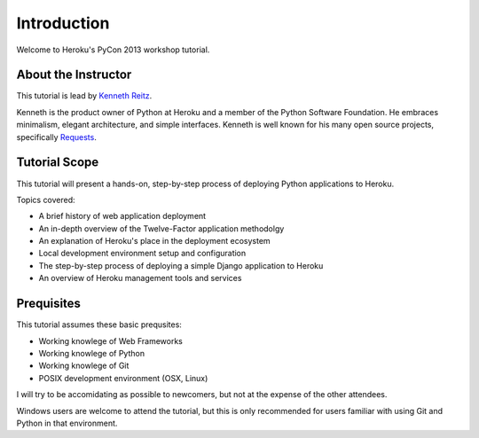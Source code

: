Introduction
============

Welcome to Heroku's PyCon 2013 workshop tutorial.


About the Instructor
--------------------

This tutorial is lead by `Kenneth Reitz <http://kennethreitz.org/>`_.

Kenneth is the product owner of Python at Heroku and a member of the Python Software Foundation. He embraces minimalism, elegant architecture, and simple interfaces. Kenneth is well known for his many open source projects, specifically `Requests <http://python-requests.org>`_.

Tutorial Scope
--------------

This tutorial will present a hands-on, step-by-step process of deploying Python applications to Heroku.


Topics covered:

- A brief history of web application deployment
- An in-depth overview of the Twelve-Factor application methodolgy
- An explanation of Heroku's place in the deployment ecosystem
- Local development environment setup and configuration
- The step-by-step process of deploying a simple Django application to Heroku
- An overview of Heroku management tools and services


Prequisites
-----------

This tutorial assumes these basic prequsites:

- Working knowlege of Web Frameworks
- Working knowlege of Python
- Working knowlege of Git
- POSIX development environment (OSX, Linux)

I will try to be accomidating as possible to newcomers, but not at the expense of the other attendees.

Windows users are welcome to attend the tutorial, but this is only recommended for users familiar with using Git and Python in that environment.

